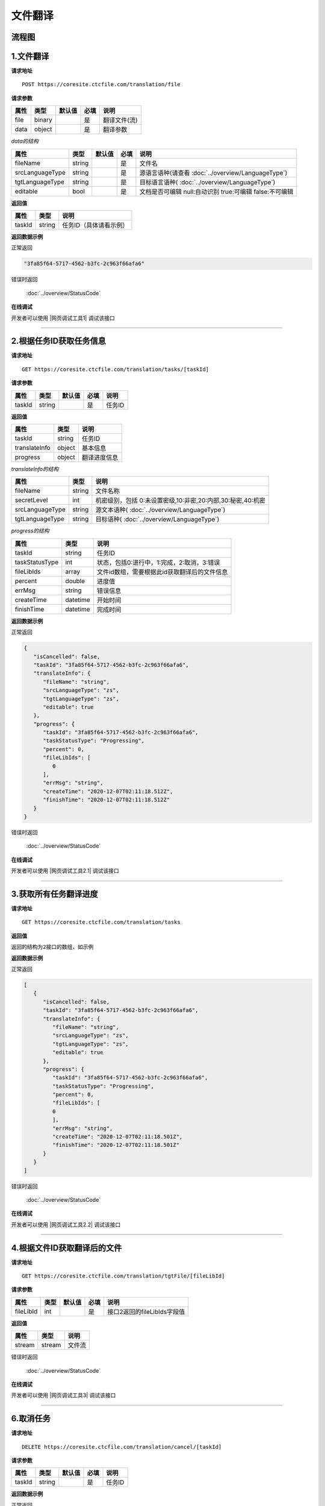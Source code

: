 **文件翻译**
============

.. raw:: html

   <!-- ![文件翻译流程图](/img/1604991035269translate-file-process.jpg) -->

流程图
------

.. figure:: /_static/translate-file-process.jpg
   :alt: 文件翻译流程图

**1.文件翻译**
--------------

**请求地址**

::

   POST https://coresite.ctcfile.com/translation/file

**请求参数**

==== ====== ====== ==== ============
属性 类型   默认值 必填 说明
==== ====== ====== ==== ============
file binary        是   翻译文件(流)
data object        是   翻译参数
==== ====== ====== ==== ============

*data的结构*

=============== ====== ====== ==== ==========================
属性            类型   默认值 必填 说明
=============== ====== ====== ==== ==========================
fileName        string        是   文件名
srcLanguageType string        是   源语言语种(请查看 :doc:`../overview/LanguageType`)
tgtLanguageType string        是   目标语言语种( :doc:`../overview/LanguageType`)
editable        bool          是   文档是否可编辑 null:自动识别 true:可编辑 false:不可编辑
=============== ====== ====== ==== ==========================

**返回值**

====== ====== ======================
属性   类型   说明
====== ====== ======================
taskId string 任务ID（具体请看示例）
====== ====== ======================

**返回数据示例**

正常返回

.. code:: text


   "3fa85f64-5717-4562-b3fc-2c963f66afa6"

错误时返回

   :doc:`../overview/StatusCode`

**在线调试**

开发者可以使用 |网页调试工具1| 调试该接口

.. |网页调试工具1| raw:: html
 
   <a href="https://coresite.ctcfile.com/swagger/index.html#/%E7%BF%BB%E8%AF%91%E6%8E%A5%E5%8F%A3/post_translation_file" target="_blank">网页调试工具</a>

-----------------------------------------------------------


**2.根据任务ID获取任务信息**
----------------------------------

**请求地址**

::

   GET https://coresite.ctcfile.com/translation/tasks/[taskId]

**请求参数**

====== ====== ====== ==== ======
属性   类型   默认值 必填 说明
====== ====== ====== ==== ======
taskId string        是   任务ID
====== ====== ====== ==== ======

**返回值**

============== ======== ==================
属性           类型     说明
============== ======== ==================
taskId         string   任务ID
translateInfo  object   基本信息
progress       object   翻译进度信息
============== ======== ==================

*translateInfo的结构*

=============== ====== ========================
属性            类型   说明
=============== ====== ========================
fileName        string 文件名称
secretLevel     int    机密级别，包括 0:未设置密级,10:非密,20:内部,30:秘密,40:机密
srcLanguageType string 源文本语种( :doc:`../overview/LanguageType`)
tgtLanguageType string 目标语种( :doc:`../overview/LanguageType`)
=============== ====== ========================

*progress的结构*

============== ======== ============================================
属性           类型     说明
============== ======== ============================================
taskId         string   任务ID
taskStatusType int      状态，包括0:进行中，1:完成，2:取消，3:错误
fileLibIds     array    文件id数组，需要根据此id获取翻译后的文件信息
percent        double   进度值
errMsg         string   错误信息
createTime     datetime 开始时间
finishTime     datetime 完成时间
============== ======== ============================================

**返回数据示例**

正常返回

.. code:: json


   {
      "isCancelled": false,
      "taskId": "3fa85f64-5717-4562-b3fc-2c963f66afa6",
      "translateInfo": {
         "fileName": "string",
         "srcLanguageType": "zs",
         "tgtLanguageType": "zs",
         "editable": true
      },
      "progress": {
         "taskId": "3fa85f64-5717-4562-b3fc-2c963f66afa6",
         "taskStatusType": "Progressing",
         "percent": 0,
         "fileLibIds": [
            0
         ],
         "errMsg": "string",
         "createTime": "2020-12-07T02:11:18.512Z",
         "finishTime": "2020-12-07T02:11:18.512Z"
      }
   }

错误时返回

   :doc:`../overview/StatusCode`

**在线调试**

开发者可以使用 |网页调试工具2.1| 调试该接口

.. |网页调试工具2.1| raw:: html
 
   <a href="https://coresite.ctcfile.com/swagger/index.html#/%E7%BF%BB%E8%AF%91%E6%8E%A5%E5%8F%A3/get_translation_tasks__taskId_" target="_blank">网页调试工具</a>

------------------------------------------------------

**3.获取所有任务翻译进度**
----------------------------

**请求地址**

::

   GET https://coresite.ctcfile.com/translation/tasks

**返回值**

``返回的结构为2接口的数组，如示例``

**返回数据示例**

正常返回

.. code:: json


   [
      {
         "isCancelled": false,
         "taskId": "3fa85f64-5717-4562-b3fc-2c963f66afa6",
         "translateInfo": {
            "fileName": "string",
            "srcLanguageType": "zs",
            "tgtLanguageType": "zs",
            "editable": true
         },
         "progress": {
            "taskId": "3fa85f64-5717-4562-b3fc-2c963f66afa6",
            "taskStatusType": "Progressing",
            "percent": 0,
            "fileLibIds": [
            0
            ],
            "errMsg": "string",
            "createTime": "2020-12-07T02:11:18.501Z",
            "finishTime": "2020-12-07T02:11:18.501Z"
         }
      }
   ]

错误时返回

   :doc:`../overview/StatusCode`

**在线调试**

开发者可以使用 |网页调试工具2.2| 调试该接口

.. |网页调试工具2.2| raw:: html
 
   <a href="https://coresite.ctcfile.com/swagger/index.html#/%E7%BF%BB%E8%AF%91%E6%8E%A5%E5%8F%A3/get_translation_tasks" target="_blank">网页调试工具</a>

-------------------------------------------------------

**4.根据文件ID获取翻译后的文件**
--------------------------------

**请求地址**

::

   GET https://coresite.ctcfile.com/translation/tgtFile/[fileLibId]

**请求参数**

========= ==== ====== ==== ===========================
属性      类型 默认值 必填 说明
========= ==== ====== ==== ===========================
fileLibId int         是   接口2返回的fileLibIds字段值
========= ==== ====== ==== ===========================

**返回值**

====== ====== ======
属性   类型   说明
====== ====== ======
stream stream 文件流
====== ====== ======

错误时返回

   :doc:`../overview/StatusCode`

**在线调试**

开发者可以使用 |网页调试工具3| 调试该接口

.. |网页调试工具3| raw:: html
 
   <a href="https://coresite.ctcfile.com/swagger/index.html#/%E7%BF%BB%E8%AF%91%E6%8E%A5%E5%8F%A3/get_translation_tgtFile__fileLibId_" target="_blank">网页调试工具</a>

-----------------------------------------------------------

**6.取消任务**
--------------

**请求地址**

::

   DELETE https://coresite.ctcfile.com/translation/cancel/[taskId]

**请求参数**

====== ====== ====== ==== ======
属性   类型   默认值 必填 说明
====== ====== ====== ==== ======
taskId string        是   任务ID
====== ====== ====== ==== ======

**返回数据示例**

正常返回

.. code:: json

   true

错误时返回

   :doc:`../overview/StatusCode`

**在线调试**

开发者可以使用 |网页调试工具5| 调试该接口

.. |网页调试工具5| raw:: html
 
   <a href="https://coresite.ctcfile.com/swagger/index.html#/%E7%BF%BB%E8%AF%91%E6%8E%A5%E5%8F%A3/put_translation_cancel__taskId_" target="_blank">网页调试工具</a>